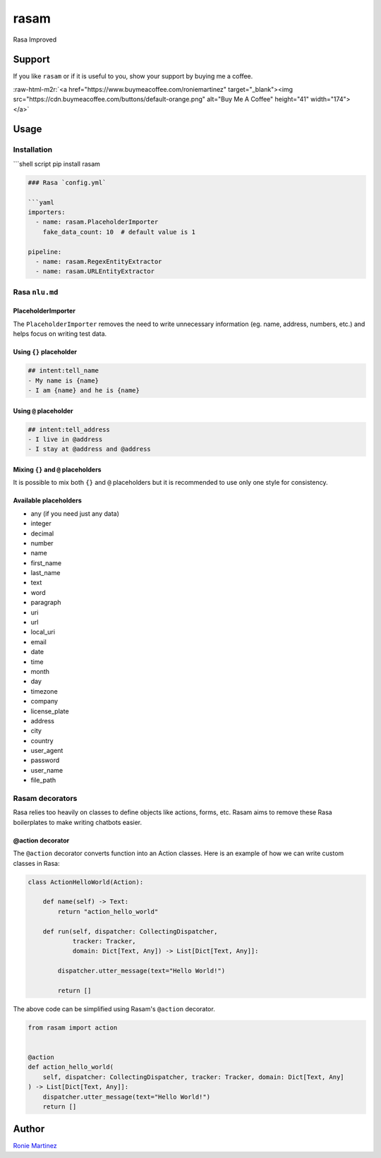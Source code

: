.. role:: raw-html-m2r(raw)
   :format: html


rasam
=====

Rasa Improved


.. raw:: html

   <table>
       <tr>
           <td>License</td>
           <td><img src='https://img.shields.io/pypi/l/rasam.svg' alt="License"></td>
           <td>Version</td>
           <td><img src='https://img.shields.io/pypi/v/rasam.svg' alt="Version"></td>
       </tr>
       <tr>
           <td>Travis CI</td>
           <td><img src='https://travis-ci.org/roniemartinez/rasam.svg?branch=develop' alt="Travis CI"></td>
           <td>Coverage</td>
           <td><img src='https://codecov.io/gh/roniemartinez/rasam/branch/develop/graph/badge.svg' alt="CodeCov"></td>
       </tr>
       <tr>
           <td>Supported versions</td>
           <td><img src='https://img.shields.io/pypi/pyversions/rasam.svg' alt="Python Versions"></td>
           <td>Wheel</td>
           <td><img src='https://img.shields.io/pypi/wheel/rasam.svg' alt="Wheel"></td>
       </tr>
       <tr>
           <td>Status</td>
           <td><img src='https://img.shields.io/pypi/status/rasam.svg' alt="Status"></td>
           <td>Downloads</td>
           <td><img src='https://img.shields.io/pypi/dm/rasam.svg' alt="Downloads"></td>
       </tr>
   </table>


Support
-------

If you like ``rasam`` or if it is useful to you, show your support by buying me a coffee.

:raw-html-m2r:`<a href="https://www.buymeacoffee.com/roniemartinez" target="_blank"><img src="https://cdn.buymeacoffee.com/buttons/default-orange.png" alt="Buy Me A Coffee" height="41" width="174"></a>`

Usage
-----

Installation
^^^^^^^^^^^^

```shell script
pip install rasam

.. code-block::


   ### Rasa `config.yml`

   ```yaml
   importers:
     - name: rasam.PlaceholderImporter
       fake_data_count: 10  # default value is 1

   pipeline:
     - name: rasam.RegexEntityExtractor
     - name: rasam.URLEntityExtractor

Rasa ``nlu.md``
^^^^^^^^^^^^^^^^^^^

PlaceholderImporter
~~~~~~~~~~~~~~~~~~~

The ``PlaceholderImporter`` removes the need to write unnecessary information (eg. name, address, numbers, etc.) and helps focus on writing test data.

Using ``{}`` placeholder
~~~~~~~~~~~~~~~~~~~~~~~~~~~~

.. code-block:: markdown

   ## intent:tell_name
   - My name is {name}
   - I am {name} and he is {name}

Using ``@`` placeholder
~~~~~~~~~~~~~~~~~~~~~~~~~~~

.. code-block:: markdown

   ## intent:tell_address
   - I live in @address
   - I stay at @address and @address

Mixing ``{}`` and ``@`` placeholders
~~~~~~~~~~~~~~~~~~~~~~~~~~~~~~~~~~~~~~~~~~~~

It is possible to mix both ``{}`` and ``@`` placeholders but it is recommended to use only one style for consistency.

Available placeholders
~~~~~~~~~~~~~~~~~~~~~~


* any (if you need just any data)    
* integer    
* decimal    
* number     
* name       
* first_name 
* last_name  
* text       
* word       
* paragraph  
* uri        
* url        
* local_uri  
* email      
* date         
* time         
* month        
* day          
* timezone     
* company      
* license_plate
* address
* city
* country
* user_agent
* password
* user_name
* file_path

Rasam decorators
^^^^^^^^^^^^^^^^

Rasa relies too heavily on classes to define objects like actions, forms, etc. 
Rasam aims to remove these Rasa boilerplates to make writing chatbots easier.

@action decorator
~~~~~~~~~~~~~~~~~

The ``@action`` decorator converts function into an Action classes. 
Here is an example of how we can write custom classes in Rasa:

.. code-block:: python

   class ActionHelloWorld(Action):

       def name(self) -> Text:
           return "action_hello_world"

       def run(self, dispatcher: CollectingDispatcher,
               tracker: Tracker,
               domain: Dict[Text, Any]) -> List[Dict[Text, Any]]:

           dispatcher.utter_message(text="Hello World!")

           return []

The above code can be simplified using Rasam's ``@action`` decorator.

.. code-block:: python

   from rasam import action


   @action
   def action_hello_world(
       self, dispatcher: CollectingDispatcher, tracker: Tracker, domain: Dict[Text, Any]
   ) -> List[Dict[Text, Any]]:
       dispatcher.utter_message(text="Hello World!")
       return []

Author
------

`Ronie Martinez <ronmarti18@gmail.com>`_ 
